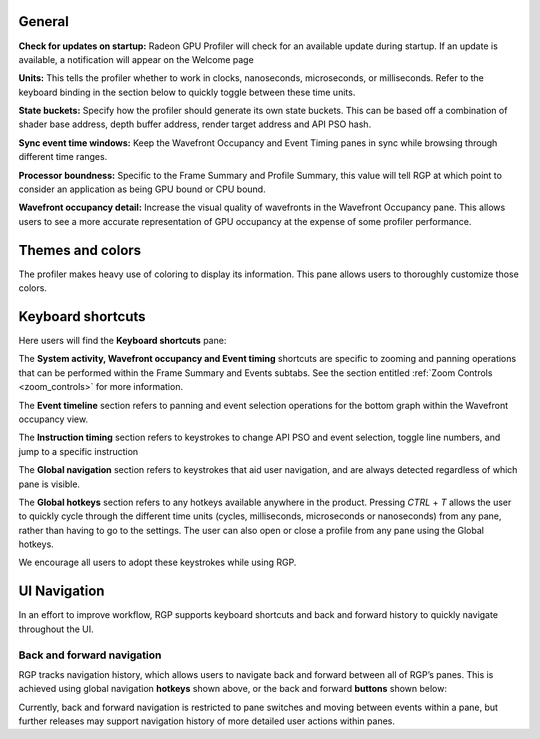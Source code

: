 General
-------
**Check for updates on startup:** Radeon GPU Profiler will check for an available update
during startup. If an update is available, a notification will appear on the Welcome page

**Units:** This tells the profiler whether to work in clocks, nanoseconds, microseconds,
or milliseconds. Refer to the keyboard binding in the section below to quickly
toggle between these time units.

**State buckets:** Specify how the profiler should generate its own state buckets.
This can be based off a combination of shader base address, depth buffer address,
render target address and API PSO hash.

**Sync event time windows:** Keep the Wavefront Occupancy and Event Timing
panes in sync while browsing through different time ranges.

**Processor boundness:** Specific to the Frame Summary and Profile Summary, this value will tell
RGP at which point to consider an application as being GPU bound or CPU bound.

**Wavefront occupancy detail:** Increase the visual quality of wavefronts in
the Wavefront Occupancy pane. This allows users to see a more accurate
representation of GPU occupancy at the expense of some profiler performance.


Themes and colors
-----------------
The profiler makes heavy use of coloring to display its information.
This pane allows users to thoroughly customize those colors.

.. image:: media_rgp/RGP_ThemesAndColors_Settings.png

Keyboard shortcuts
------------------

Here users will find the **Keyboard shortcuts** pane:

.. image:: media_rgp/RGP_KeyboardShortcuts_Settings.png

The **System activity, Wavefront occupancy and Event timing** shortcuts
are specific to zooming and panning operations that can be performed
within the Frame Summary and Events subtabs.  See the section entitled
:ref:`Zoom Controls <zoom_controls>` for more information.

.. image:: media_rgp/RGP_Tabs_1.png

.. image:: media_rgp/RGP_Tabs_2.png

The **Event timeline** section refers to panning and event selection
operations for the bottom graph within the Wavefront occupancy view.

The **Instruction timing** section refers to keystrokes to change
API PSO and event selection, toggle line numbers, and jump
to a specific instruction

The **Global navigation** section refers to keystrokes that aid user
navigation, and are always detected regardless of which pane is visible.

The **Global hotkeys** section refers to any hotkeys available anywhere
in the product. Pressing *CTRL* + *T* allows the user to quickly cycle
through the different time units (cycles, milliseconds, microseconds
or nanoseconds) from any pane, rather than having to go to the settings.
The user can also open or close a profile from any pane using the
Global hotkeys.

We encourage all users to adopt these keystrokes while using RGP.

UI Navigation
-------------

In an effort to improve workflow, RGP supports keyboard shortcuts and
back and forward history to quickly navigate throughout the UI.

Back and forward navigation
~~~~~~~~~~~~~~~~~~~~~~~~~~~

RGP tracks navigation history, which allows users to navigate back and
forward between all of RGP’s panes. This is achieved using global
navigation **hotkeys** shown above, or the back and forward **buttons**
shown below:

.. image:: media_rgp/RGP_Navigation.png

Currently, back and forward navigation is restricted to pane switches
and moving between events within a pane, but further releases may
support navigation history of more detailed user actions within panes.
